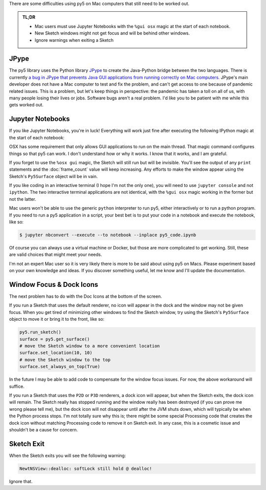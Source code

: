 .. title: Special Notes for Mac Users
.. slug: mac-users
.. date: 2021-03-22 08:22:23 UTC-04:00
.. tags: 
.. category: 
.. link: 
.. description: 
.. type: text

There are some difficulties using py5 on Mac computers that still need to be worked out.

.. admonition:: TL;DR

    * Mac users must use Jupyter Notebooks with the ``%gui osx`` magic at the start of each notebook.
    * New Sketch windows might not get focus and will be behind other windows.
    * Ignore warnings when exiting a Sketch

JPype
=====

The py5 library uses the Python library JPype_ to create the Java-Python bridge between the two languages. There is currently `a bug in JPype that prevents Java GUI applications from running correctly on Mac computers <https://github.com/jpype-project/jpype/issues/906>`_. JPype's main developer does not have a Mac computer to test and fix the problem, and can't get access to one because of pandemic related issues. This is a problem, but let's keep things in perspective: the pandemic has taken a toll on all of us, with many people losing their lives or jobs. Software bugs aren't a real problem. I'd like you to be patient with me while this gets worked out.

Jupyter Notebooks
=================

If you like Jupyter Notebooks, you're in luck! Everything will work just fine after executing the following IPython magic at the start of each notebook:

.. raw:: html

    <div class="cell border-box-sizing code_cell rendered">
    <div class="input">
    <div class="prompt input_prompt">In&nbsp;[1]:</div>
    <div class="inner_cell"><div class="input_area">
    <div class=" highlight hl-ipython3"><pre><span></span><span class="o">%</span><span class="k">gui</span> osx</pre></div>
    </div></div></div></div>

OSX has some requirement that only allows GUI applications to run on the main thread. That magic command configures things so that py5 can work. I don't understand how or why it works. I know that it works, and I am grateful.

If you forget to use the ``%osx gui`` magic, the Sketch will still run but will be invisible. You'll see the output of any ``print`` statements and the :doc:`frame_count` value will keep increasing. Any efforts to make the window appear using the Sketch's ``Py5Surface`` object will be in vain.

If you like coding in an interactive terminal (I hope I'm not the only one), you will need to use ``jupyter console`` and not ``ipython``. The two interactive terminal applications are not identical, with the ``%gui osx`` magic working in the former but not the latter.

Mac users won't be able to use the generic ``python`` interpreter to run py5, either interactively or to run a python program. If you need to run a py5 application in a script, your best bet is to put your code in a notebook and execute the notebook, like so:

.. code:: bash

    $ jupyter nbconvert --execute --to notebook --inplace py5_code.ipynb

Of course you can always use a virtual machine or Docker, but those are more complicated to get working. Still, these are valid choices that might meet your needs.

I'm not an expert Mac user so it is very likely there is more to be said about using py5 on Macs. Please experiment based on your own knowledge and ideas. If you discover something useful, let me know and I'll update the documentation.

Window Focus & Dock Icons
=========================

The next problem has to do with the Doc Icons at the bottom of the screen.

If you run a Sketch that uses the default renderer, no icon will appear in the dock and the window may not be given focus. When you get tired of minimizing other windows to find the Sketch window, try using the Sketch's ``Py5Surface`` object to move it or bring it to the front, like so:

.. code:: python

    py5.run_sketch()
    surface = py5.get_surface()
    # move the Sketch window to a more convenient location
    surface.set_location(10, 10)
    # move the Sketch window to the top
    surface.set_always_on_top(True)

In the future I may be able to add code to compensate for the window focus issues. For now, the above workaround will suffice.

If you run a Sketch that uses the ``P2D`` or ``P3D`` renderers, a dock icon will appear, but when the Sketch exits, the dock icon will remain. The Sketch really has stopped running and the window really has been destroyed (if you can prove me wrong please tell me), but the dock icon will not disappear until after the JVM shuts down, which will typically be when the Python process stops. I'm not totally sure why this is; there might be some special Processing code that creates the dock icon without matching Processing code to remove it on Sketch exit. In any case, this is a cosmetic issue and shouldn't be a cause for concern.

Sketch Exit
===========

When the Sketch exits you will see the following warning:

.. code::

    NewtNSView::dealloc: softLock still hold @ dealloc!

Ignore that.

.. _JPype: https://jpype.readthedocs.io/en/latest/
